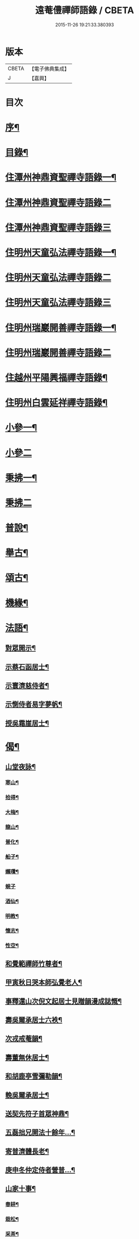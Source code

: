 #+TITLE: 遠菴僼禪師語錄 / CBETA
#+DATE: 2015-11-26 19:21:33.380393
* 版本
 |     CBETA|【電子佛典集成】|
 |         J|【嘉興】    |

* 目次
* [[file:KR6q0511_001.txt::001-0335a2][序¶]]
* [[file:KR6q0511_001.txt::0335c2][目錄¶]]
* [[file:KR6q0511_001.txt::0336b4][住潭州神鼎資聖禪寺語錄一¶]]
* [[file:KR6q0511_002.txt::002-0340b3][住潭州神鼎資聖禪寺語錄二]]
* [[file:KR6q0511_003.txt::003-0344b3][住潭州神鼎資聖禪寺語錄三]]
* [[file:KR6q0511_004.txt::004-0348b4][住明州天童弘法禪寺語錄一¶]]
* [[file:KR6q0511_005.txt::005-0353b3][住明州天童弘法禪寺語錄二]]
* [[file:KR6q0511_006.txt::006-0358a3][住明州天童弘法禪寺語錄三]]
* [[file:KR6q0511_007.txt::007-0362c4][住明州瑞巖開善禪寺語錄一¶]]
* [[file:KR6q0511_008.txt::008-0366c3][住明州瑞巖開善禪寺語錄二]]
* [[file:KR6q0511_008.txt::0368a27][住越州平陽興福禪寺語錄¶]]
* [[file:KR6q0511_008.txt::0369b17][住明州白雲延祥禪寺語錄¶]]
* [[file:KR6q0511_009.txt::009-0370b4][小參一¶]]
* [[file:KR6q0511_010.txt::010-0374c3][小參二]]
* [[file:KR6q0511_010.txt::0376a9][秉拂一¶]]
* [[file:KR6q0511_011.txt::011-0379b3][秉拂二]]
* [[file:KR6q0511_011.txt::0382b22][普說¶]]
* [[file:KR6q0511_012.txt::012-0385a4][舉古¶]]
* [[file:KR6q0511_012.txt::0386b15][頌古¶]]
* [[file:KR6q0511_012.txt::0388b8][機緣¶]]
* [[file:KR6q0511_013.txt::013-0390b4][法語¶]]
** [[file:KR6q0511_013.txt::013-0390b5][對眾開示¶]]
** [[file:KR6q0511_013.txt::0391a26][示蔡石函居士¶]]
** [[file:KR6q0511_013.txt::0391b12][示寰濟慈侍者¶]]
** [[file:KR6q0511_013.txt::0391b28][示惻侍者易字夢帆¶]]
** [[file:KR6q0511_013.txt::0391c12][授吳霜崖居士¶]]
* [[file:KR6q0511_013.txt::0392a8][偈¶]]
** [[file:KR6q0511_013.txt::0392a9][山堂夜詠¶]]
*** [[file:KR6q0511_013.txt::0392a10][寒山¶]]
*** [[file:KR6q0511_013.txt::0392a13][拾得¶]]
*** [[file:KR6q0511_013.txt::0392a16][大梅¶]]
*** [[file:KR6q0511_013.txt::0392a19][龍山¶]]
*** [[file:KR6q0511_013.txt::0392a22][普化¶]]
*** [[file:KR6q0511_013.txt::0392a25][船子¶]]
*** [[file:KR6q0511_013.txt::0392a28][嬾瓚¶]]
*** [[file:KR6q0511_013.txt::0392a30][蜆子]]
*** [[file:KR6q0511_013.txt::0392b4][酒仙¶]]
*** [[file:KR6q0511_013.txt::0392b7][明教¶]]
*** [[file:KR6q0511_013.txt::0392b10][懷志¶]]
*** [[file:KR6q0511_013.txt::0392b13][性空¶]]
** [[file:KR6q0511_013.txt::0392b16][和覺範禪師竹尊者¶]]
** [[file:KR6q0511_013.txt::0392b24][甲寅秋日哭本師弘覺老人¶]]
** [[file:KR6q0511_013.txt::0392c2][事釋還山次倪文起居士見贈韻漫成誌慨¶]]
** [[file:KR6q0511_013.txt::0392c10][壽吳爾承居士六袟¶]]
** [[file:KR6q0511_013.txt::0392c14][次戎戒菴韻¶]]
** [[file:KR6q0511_013.txt::0392c18][壽董無休居士¶]]
** [[file:KR6q0511_013.txt::0392c22][和胡鹿亭雪彌勒韻¶]]
** [[file:KR6q0511_013.txt::0392c26][輓吳爾承居士¶]]
** [[file:KR6q0511_013.txt::0392c30][送契先符子首眾神鼎¶]]
** [[file:KR6q0511_013.txt::0393a4][五磊拙兄開法十餘年…¶]]
** [[file:KR6q0511_013.txt::0393a8][寄普濟體長老¶]]
** [[file:KR6q0511_013.txt::0393a12][庚申冬仲定侍者營普…¶]]
** [[file:KR6q0511_013.txt::0393b6][山家十事¶]]
*** [[file:KR6q0511_013.txt::0393b7][春耕¶]]
*** [[file:KR6q0511_013.txt::0393b10][栽松¶]]
*** [[file:KR6q0511_013.txt::0393b13][采茶¶]]
*** [[file:KR6q0511_013.txt::0393b16][插秧¶]]
*** [[file:KR6q0511_013.txt::0393b19][理蔬¶]]
*** [[file:KR6q0511_013.txt::0393b22][夏耘¶]]
*** [[file:KR6q0511_013.txt::0393b25][刪竹¶]]
*** [[file:KR6q0511_013.txt::0393b28][割稻¶]]
*** [[file:KR6q0511_013.txt::0393b30][刈薪]]
*** [[file:KR6q0511_013.txt::0393c4][牧牛¶]]
** [[file:KR6q0511_013.txt::0393c7][題扇為揆侍者易字一揆¶]]
** [[file:KR6q0511_013.txt::0393c10][示梵淨宗菴主掩關¶]]
** [[file:KR6q0511_013.txt::0393c13][新筍¶]]
** [[file:KR6q0511_013.txt::0393c16][青梅¶]]
** [[file:KR6q0511_013.txt::0393c19][示蔡弼明居士¶]]
** [[file:KR6q0511_013.txt::0393c22][壽潘啟祥居士¶]]
** [[file:KR6q0511_013.txt::0393c25][因寺田豁役示張致乾居士¶]]
** [[file:KR6q0511_013.txt::0393c28][贈德山語嵩禪師¶]]
** [[file:KR6q0511_013.txt::0393c30][示佛初信童]]
** [[file:KR6q0511_013.txt::0394a4][送乾正老禪¶]]
** [[file:KR6q0511_013.txt::0394a7][出山述懷三首¶]]
** [[file:KR6q0511_013.txt::0394a14][余囑歿後入骨普同有偈五章紀事或者為言復占示之¶]]
** [[file:KR6q0511_013.txt::0394a21][秋日閒吟五首¶]]
* [[file:KR6q0511_014.txt::014-0394b4][贊¶]]
** [[file:KR6q0511_014.txt::014-0394b5][拈華始祖¶]]
** [[file:KR6q0511_014.txt::014-0394b8][觀音大士¶]]
** [[file:KR6q0511_014.txt::014-0394b14][水晶彌勒¶]]
** [[file:KR6q0511_014.txt::014-0394b18][折蘆初祖¶]]
** [[file:KR6q0511_014.txt::014-0394b21][祖源世系圖¶]]
** [[file:KR6q0511_014.txt::0394c17][天童悟祖¶]]
** [[file:KR6q0511_014.txt::0394c24][平陽弘覺老和尚¶]]
** [[file:KR6q0511_014.txt::0395a2][破山和尚¶]]
** [[file:KR6q0511_014.txt::0395a6][御傳弘覺老和尚像¶]]
** [[file:KR6q0511_014.txt::0395a13][白雲鹿門和尚¶]]
** [[file:KR6q0511_014.txt::0395a17][石霜爾瞻和尚¶]]
** [[file:KR6q0511_014.txt::0395a27][大溈慧山禪師¶]]
** [[file:KR6q0511_014.txt::0395b4][錢聖月居士荷鉏圖¶]]
** [[file:KR6q0511_014.txt::0395b9][退巖禪宿道影¶]]
** [[file:KR6q0511_014.txt::0395b13][吳霜崖居士道影¶]]
** [[file:KR6q0511_014.txt::0395b18][梵淨宗菴主道影¶]]
** [[file:KR6q0511_014.txt::0395b28][自贊像藏神鼎¶]]
** [[file:KR6q0511_014.txt::0395c5][視首座請¶]]
** [[file:KR6q0511_014.txt::0395c9][巖西堂請¶]]
** [[file:KR6q0511_014.txt::0395c16][眸西堂請¶]]
** [[file:KR6q0511_014.txt::0395c22][符長老請¶]]
** [[file:KR6q0511_014.txt::0395c28][學書記請¶]]
** [[file:KR6q0511_014.txt::0396a4][證書記請¶]]
** [[file:KR6q0511_014.txt::0396a9][揆書記請¶]]
** [[file:KR6q0511_014.txt::0396a15][珠書記請¶]]
** [[file:KR6q0511_014.txt::0396a20][謙侍者請¶]]
** [[file:KR6q0511_014.txt::0396a26][密西堂請¶]]
** [[file:KR6q0511_014.txt::0396b4][範知客請¶]]
** [[file:KR6q0511_014.txt::0396b10][睿維那請¶]]
** [[file:KR6q0511_014.txt::0396b17][素都寺請¶]]
** [[file:KR6q0511_014.txt::0396b21][恢知客請¶]]
** [[file:KR6q0511_014.txt::0396b26][勤知客請¶]]
** [[file:KR6q0511_014.txt::0396b30][通副寺請]]
** [[file:KR6q0511_014.txt::0396c5][清侍者請¶]]
** [[file:KR6q0511_014.txt::0396c9][璽知客請¶]]
** [[file:KR6q0511_014.txt::0396c14][桴監院請¶]]
** [[file:KR6q0511_014.txt::0396c18][慧侍者請¶]]
** [[file:KR6q0511_014.txt::0396c23][英知藏請¶]]
** [[file:KR6q0511_014.txt::0396c28][奕侍者請¶]]
** [[file:KR6q0511_014.txt::0397a3][體知藏請¶]]
** [[file:KR6q0511_014.txt::0397a7][見維那請¶]]
** [[file:KR6q0511_014.txt::0397a11][潤山主請¶]]
** [[file:KR6q0511_014.txt::0397a17][皓書記請¶]]
** [[file:KR6q0511_014.txt::0397a21][丕書記請¶]]
** [[file:KR6q0511_014.txt::0397a26][霄知客請¶]]
** [[file:KR6q0511_014.txt::0397b3][緒監院請¶]]
** [[file:KR6q0511_014.txt::0397b8][湛維那請¶]]
** [[file:KR6q0511_014.txt::0397b13][曹後堂請¶]]
** [[file:KR6q0511_014.txt::0397b17][默西堂請¶]]
** [[file:KR6q0511_014.txt::0397b22][悟知藏請¶]]
** [[file:KR6q0511_014.txt::0397b27][珍維那請¶]]
** [[file:KR6q0511_014.txt::0397c2][空侍者請¶]]
** [[file:KR6q0511_014.txt::0397c7][彥書記請¶]]
** [[file:KR6q0511_014.txt::0397c11][祥西堂請¶]]
** [[file:KR6q0511_014.txt::0397c15][智維那請¶]]
** [[file:KR6q0511_014.txt::0397c21][澄書記請¶]]
** [[file:KR6q0511_014.txt::0397c26][德副寺請¶]]
** [[file:KR6q0511_014.txt::0397c30][固侍者請]]
** [[file:KR6q0511_014.txt::0398a4][覺菴主請¶]]
** [[file:KR6q0511_014.txt::0398a9][宗法孫請¶]]
** [[file:KR6q0511_014.txt::0398a15][皇侍者請¶]]
* [[file:KR6q0511_015.txt::015-0398b4][佛事¶]]
* [[file:KR6q0511_016.txt::016-0402a4][書啟¶]]
** [[file:KR6q0511_016.txt::016-0402a5][復寧郡諸紳衿護法啟¶]]
** [[file:KR6q0511_016.txt::016-0402a16][復定邑眾紳衿護法啟¶]]
** [[file:KR6q0511_016.txt::016-0402a28][復湘南諸紳衿護法公啟¶]]
** [[file:KR6q0511_016.txt::0402b18][復湘南諸山法屬公啟¶]]
** [[file:KR6q0511_016.txt::0402c4][復臨封諸山名德啟¶]]
** [[file:KR6q0511_016.txt::0402c22][復古南牧老和尚¶]]
** [[file:KR6q0511_016.txt::0403a8][復仲調陶太史¶]]
** [[file:KR6q0511_016.txt::0403a22][復玉齋耿兵憲¶]]
** [[file:KR6q0511_016.txt::0403b2][復吳師半居士¶]]
** [[file:KR6q0511_016.txt::0403b30][復溈山慧山和尚¶]]
** [[file:KR6q0511_016.txt::0403c9][復大年楊邑侯¶]]
** [[file:KR6q0511_016.txt::0404b3][復南淮林廣文¶]]
** [[file:KR6q0511_016.txt::0404c5][復閔渭璜居士¶]]
** [[file:KR6q0511_016.txt::0404c22][復熊郢生朱嶽連二明經¶]]
** [[file:KR6q0511_016.txt::0405a9][復子濂杜海憲¶]]
** [[file:KR6q0511_016.txt::0405b6][復前川張少保督師¶]]
** [[file:KR6q0511_016.txt::0405b21][復寧郡縉紳袍衿諸護法¶]]
** [[file:KR6q0511_016.txt::0405c5][復道南胡侍御¶]]
** [[file:KR6q0511_016.txt::0405c14][復李鄴嗣居士¶]]
** [[file:KR6q0511_016.txt::0405c20][與浮山與峰芙容古梅二禪師¶]]
** [[file:KR6q0511_016.txt::0405c30][復陶五徽居士¶]]
* [[file:KR6q0511_016.txt::0406a17][雜著¶]]
** [[file:KR6q0511_016.txt::0406a18][募修造疏¶]]
** [[file:KR6q0511_016.txt::0406b2][募朱氏復還瑞巖寺基疏¶]]
** [[file:KR6q0511_016.txt::0406b23][跋錢聖月居士源流卷末¶]]
** [[file:KR6q0511_016.txt::0406c5][和陶淵明歸去來辭¶]]
** [[file:KR6q0511_016.txt::0406c24][戒惰¶]]
** [[file:KR6q0511_016.txt::0407a4][戒口¶]]
** [[file:KR6q0511_016.txt::0407a15][戒性¶]]
** [[file:KR6q0511_016.txt::0407a23][杖銘¶]]
* [[file:KR6q0511_016.txt::0407b2][塔銘¶]]
* 卷
** [[file:KR6q0511_001.txt][遠菴僼禪師語錄 1]]
** [[file:KR6q0511_002.txt][遠菴僼禪師語錄 2]]
** [[file:KR6q0511_003.txt][遠菴僼禪師語錄 3]]
** [[file:KR6q0511_004.txt][遠菴僼禪師語錄 4]]
** [[file:KR6q0511_005.txt][遠菴僼禪師語錄 5]]
** [[file:KR6q0511_006.txt][遠菴僼禪師語錄 6]]
** [[file:KR6q0511_007.txt][遠菴僼禪師語錄 7]]
** [[file:KR6q0511_008.txt][遠菴僼禪師語錄 8]]
** [[file:KR6q0511_009.txt][遠菴僼禪師語錄 9]]
** [[file:KR6q0511_010.txt][遠菴僼禪師語錄 10]]
** [[file:KR6q0511_011.txt][遠菴僼禪師語錄 11]]
** [[file:KR6q0511_012.txt][遠菴僼禪師語錄 12]]
** [[file:KR6q0511_013.txt][遠菴僼禪師語錄 13]]
** [[file:KR6q0511_014.txt][遠菴僼禪師語錄 14]]
** [[file:KR6q0511_015.txt][遠菴僼禪師語錄 15]]
** [[file:KR6q0511_016.txt][遠菴僼禪師語錄 16]]
